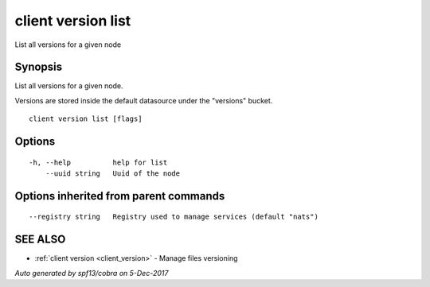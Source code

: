 .. _client_version_list:

client version list
-------------------

List all versions for a given node

Synopsis
~~~~~~~~


List all versions for a given node.

Versions are stored inside the default datasource under the "versions" bucket.


::

  client version list [flags]

Options
~~~~~~~

::

  -h, --help          help for list
      --uuid string   Uuid of the node

Options inherited from parent commands
~~~~~~~~~~~~~~~~~~~~~~~~~~~~~~~~~~~~~~

::

      --registry string   Registry used to manage services (default "nats")

SEE ALSO
~~~~~~~~

* :ref:`client version <client_version>` 	 - Manage files versioning

*Auto generated by spf13/cobra on 5-Dec-2017*
